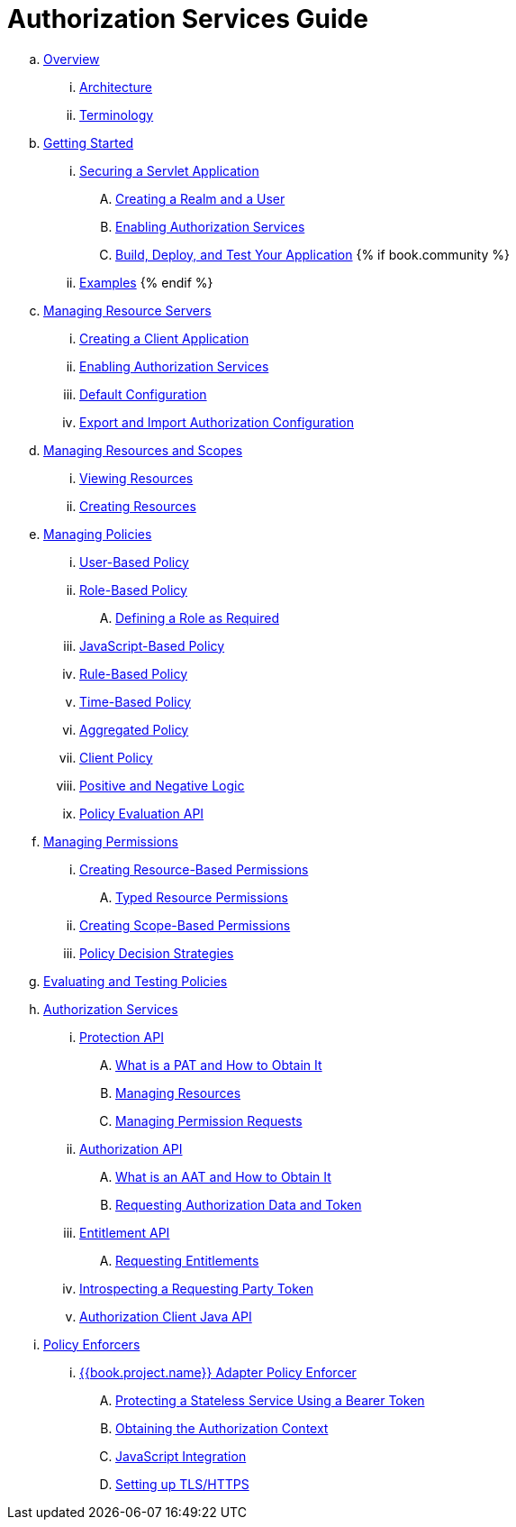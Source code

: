 = Authorization Services Guide

 .. link:authorization_services/topics/overview/overview.adoc[Overview]

   ... link:authorization_services/topics/overview/architecture.adoc[Architecture]

   ... link:authorization_services/topics/overview/terminology.adoc[Terminology]

 .. link:authorization_services/topics/getting-started/overview.adoc[Getting Started]

   ... link:authorization_services/topics/getting-started/hello-world/overview.adoc[Securing a Servlet Application]

      .... link:authorization_services/topics/getting-started/hello-world/create-realm.adoc[Creating a Realm and a User]

      .... link:authorization_services/topics/getting-started/hello-world/create-resource-server.adoc[Enabling Authorization Services]

      .... link:authorization_services/topics/getting-started/hello-world/deploy.adoc[Build, Deploy, and Test Your Application]
{% if book.community %}
   ... link:authorization_services/topics/example/overview.adoc[Examples]
{% endif %}

 .. link:authorization_services/topics/resource-server/overview.adoc[Managing Resource Servers]

   ... link:authorization_services/topics/resource-server/create-client.adoc[Creating a Client Application]

   ... link:authorization_services/topics/resource-server/enable-authorization.adoc[Enabling Authorization Services]

   ... link:authorization_services/topics/resource-server/default-config.adoc[Default Configuration]

   ... link:authorization_services/topics/resource-server/import-config.adoc[Export and Import Authorization Configuration]

 .. link:authorization_services/topics/resource/overview.adoc[Managing Resources and Scopes]

   ... link:authorization_services/topics/resource/view.adoc[Viewing Resources]

   ... link:authorization_services/topics/resource/create.adoc[Creating Resources]

 .. link:authorization_services/topics/policy/overview.adoc[Managing Policies]

   ... link:authorization_services/topics/policy/user-policy.adoc[User-Based Policy]

   ... link:authorization_services/topics/policy/role-policy.adoc[Role-Based Policy]

      .... link:authorization_services/topics/policy/role-policy-required-role.adoc[Defining a Role as Required]

   ... link:authorization_services/topics/policy/js-policy.adoc[JavaScript-Based Policy]

   ... link:authorization_services/topics/policy/drools-policy.adoc[Rule-Based Policy]

   ... link:authorization_services/topics/policy/time-policy.adoc[Time-Based Policy]

   ... link:authorization_services/topics/policy/aggregated-policy.adoc[Aggregated Policy]

   ... link:authorization_services/topics/policy/client-policy.adoc[Client Policy]

   ... link:authorization_services/topics/policy/logic.adoc[Positive and Negative Logic]

   ... link:authorization_services/topics/policy/evaluation-api.adoc[Policy Evaluation API]

 .. link:authorization_services/topics/permission/overview.adoc[Managing Permissions]

   ... link:authorization_services/topics/permission/create-resource.adoc[Creating Resource-Based Permissions]

      .... link:authorization_services/topics/permission/typed-resource-permission.adoc[Typed Resource Permissions]

   ... link:authorization_services/topics/permission/create-scope.adoc[Creating Scope-Based Permissions]

   ... link:authorization_services/topics/permission/decision-strategy.adoc[Policy Decision Strategies]

 .. link:authorization_services/topics/policy-evaluation-tool/overview.adoc[Evaluating and Testing Policies]

 .. link:authorization_services/topics/service/overview.adoc[Authorization Services]

   ... link:authorization_services/topics/service/protection/protection-api.adoc[Protection API]

      .... link:authorization_services/topics/service/protection/whatis-obtain-pat.adoc[What is a PAT and How to Obtain It]

      .... link:authorization_services/topics/service/protection/resources-api-papi.adoc[Managing Resources]

      .... link:authorization_services/topics/service/protection/permission-api-papi.adoc[Managing Permission Requests]

   ... link:authorization_services/topics/service/authorization/authorization-api.adoc[Authorization API]

      .... link:authorization_services/topics/service/authorization/whatis-obtain-aat.adoc[What is an AAT and How to Obtain It]

      .... link:authorization_services/topics/service/authorization/authorization-api-aapi.adoc[Requesting Authorization Data and Token]

   ... link:authorization_services/topics/service/entitlement/entitlement-api.adoc[Entitlement API]

      .... link:authorization_services/topics/service/entitlement/entitlement-api-aapi.adoc[Requesting Entitlements]

   ... link:authorization_services/topics/service/protection/token-introspection.adoc[Introspecting a Requesting Party Token]

   ... link:authorization_services/topics/service/client-api.adoc[Authorization Client Java API]

 .. link:authorization_services/topics/enforcer/overview.adoc[Policy Enforcers]

   ... link:authorization_services/topics/enforcer/keycloak-enforcement-filter.adoc[{{book.project.name}} Adapter Policy Enforcer]

      .... link:authorization_services/topics/enforcer/keycloak-enforcement-bearer.adoc[Protecting a Stateless Service Using a Bearer Token]

      .... link:authorization_services/topics/enforcer/authorization-context.adoc[Obtaining the Authorization Context]

      .... link:authorization_services/topics/enforcer/js-adapter.adoc[JavaScript Integration]

      .... link:authorization_services/topics/enforcer/https.adoc[Setting up TLS/HTTPS]

